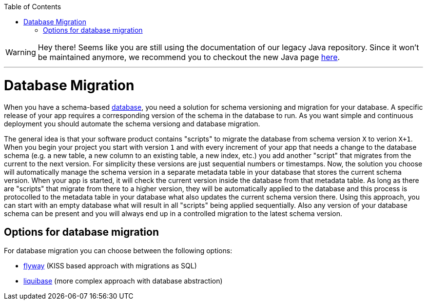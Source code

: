 :toc: macro
toc::[]

WARNING: Hey there! Seems like you are still using the documentation of our legacy Java repository. Since it won't be maintained anymore, we recommend you to checkout the new Java page https://devonfw.com/docs/java/current/[here]. 

'''

= Database Migration

When you have a schema-based https://github.com/devonfw/devonfw-guide/blob/master/general/db/guide-database.asciidoc[database],
you need a solution for schema versioning and migration for your database.
A specific release of your app requires a corresponding version of the schema in the database to run.
As you want simple and continuous deployment you should automate the schema versiong and database migration.

The general idea is that your software product contains "scripts" to migrate the database from schema version `X` to verion `X+1`.
When you begin your project you start with version `1` and with every increment of your app that needs a change to the database schema (e.g. a new table, a new column to an existing table, a new index, etc.) you add another "script" that migrates from the current to the next version.
For simplicity these versions are just sequential numbers or timestamps.
Now, the solution you choose will automatically manage the schema version in a separate metadata table in your database that stores the current schema version.
When your app is started, it will check the current version inside the database from that metadata table.
As long as there are "scripts" that migrate from there to a higher version, they will be automatically applied to the database and this process is protocolled to the metadata table in your database what also updates the current schema version there.
Using this approach, you can start with an empty database what will result in all "scripts" being applied sequentially.
Also any version of your database schema can be present and you will always end up in a controlled migration to the latest schema version.

== Options for database migration

For database migration you can choose between the following options:

* link:guide-flyway.asciidoc[flyway] (KISS based approach with migrations as SQL)
* link:guide-liquibase.asciidoc[liquibase] (more complex approach with database abstraction)
